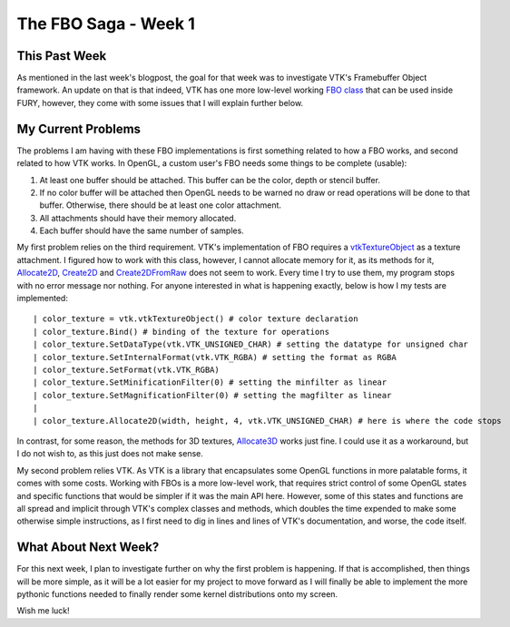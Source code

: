 The FBO Saga - Week 1
=====================

.. post:: June 5, 2023
   :author: João Victor Dell Agli Floriano
   :tags: google
   :category: gsoc


This Past Week
--------------

As mentioned in the last week's blogpost, the goal for that week was to investigate VTK's Framebuffer Object framework.
An update on that is that indeed, VTK has one more low-level working `FBO class <vtk.org/doc/nightly/html/classvtkOpenGLFramebufferObject.html>`_ that can be used inside FURY, however, 
they come with some issues that I will explain further below.


My Current Problems
-------------------

The problems I am having with these FBO implementations is first something related to how a FBO works, and second related to how VTK works. 
In OpenGL, a custom user's FBO needs some things to be complete (usable):

1. At least one buffer should be attached. This buffer can be the color, depth or stencil buffer.
2. If no color buffer will be attached then OpenGL needs to be warned no draw or read operations will be done to that buffer. Otherwise, there should be at least one color attachment.
3. All attachments should have their memory allocated.
4. Each buffer should have the same number of samples. 

My first problem relies on the third requirement. VTK's implementation of FBO requires a `vtkTextureObject <https://vtk.org/doc/nightly/html/classvtkTextureObject.html>`_
as a texture attachment. I figured how to work with this class, however, I cannot allocate memory for it, as its methods for it, `Allocate2D <https://vtk.org/doc/nightly/html/classvtkTextureObject.html#abc91bbf9a3414bded7a132d366ca4951>`_, `Create2D <https://vtk.org/doc/nightly/html/classvtkTextureObject.html#a7e9dd67f377b7f91abd9df71e75a5f67>`_ and `Create2DFromRaw <https://vtk.org/doc/nightly/html/classvtkTextureObject.html#a0e56fe426cb0e6749cc6f2f8dbf53ed7>`_
does not seem to work. Every time I try to use them, my program stops with no error message nor nothing. 
For anyone interested in what is happening exactly, below is how I my tests are implemented:

::

| color_texture = vtk.vtkTextureObject() # color texture declaration
| color_texture.Bind() # binding of the texture for operations
| color_texture.SetDataType(vtk.VTK_UNSIGNED_CHAR) # setting the datatype for unsigned char
| color_texture.SetInternalFormat(vtk.VTK_RGBA) # setting the format as RGBA
| color_texture.SetFormat(vtk.VTK_RGBA)
| color_texture.SetMinificationFilter(0) # setting the minfilter as linear
| color_texture.SetMagnificationFilter(0) # setting the magfilter as linear
|
| color_texture.Allocate2D(width, height, 4, vtk.VTK_UNSIGNED_CHAR) # here is where the code stops

In contrast, for some reason, the methods for 3D textures, `Allocate3D <https://vtk.org/doc/nightly/html/classvtkTextureObject.html#aaeefa46bd3a24bf62126512a276819d0>`_ works just fine. 
I could use it as a workaround, but I do not wish to, as this just does not make sense. 

My second problem relies VTK. As VTK is a library that encapsulates some OpenGL functions in more palatable forms, it comes with some costs.
Working with FBOs is a more low-level work, that requires strict control of some OpenGL states and specific functions that would be simpler if it was the main API here. 
However, some of this states and functions are all spread and implicit through VTK's complex classes and methods, which doubles the time expended to make some otherwise simple instructions,
as I first need to dig in lines and lines of VTK's documentation, and worse, the code itself.


What About Next Week?
---------------------

For this next week, I plan to investigate further on why the first problem is happening. If that is accomplished, then things will be more simple, as it will be a lot easier for my project to move forward as I will finally be able
to implement the more pythonic functions needed to finally render some kernel distributions onto my screen. 

Wish me luck!
